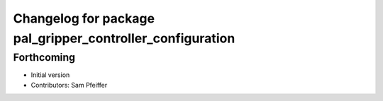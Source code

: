^^^^^^^^^^^^^^^^^^^^^^^^^^^^^^^^^^^^^^^^^^^^^^^^^^^^^^^^^^
Changelog for package pal_gripper_controller_configuration
^^^^^^^^^^^^^^^^^^^^^^^^^^^^^^^^^^^^^^^^^^^^^^^^^^^^^^^^^^

Forthcoming
-----------
* Initial version
* Contributors: Sam Pfeiffer

